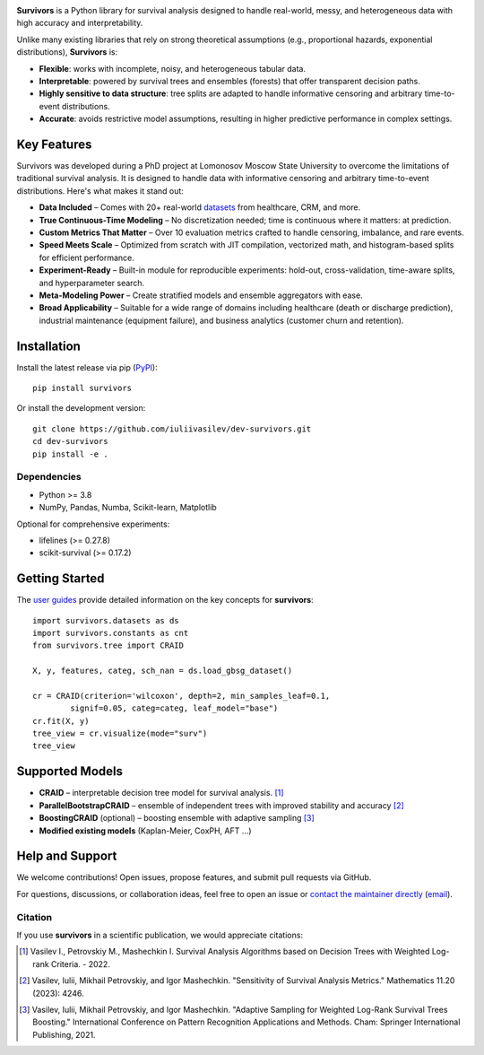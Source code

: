 .. -*- mode: rst -*-

|Price| |License| |PyPi| |DOI|

.. |Price| image:: https://img.shields.io/badge/price-FREE-0098f7.svg
   :target: https://github.com/iuliivasilev/dev-survivors/blob/master/LICENSE

.. |PyPi| image:: https://img.shields.io/pypi/v/survivors
    :target: https://pypi.org/project/survivors/

.. |License| image:: https://img.shields.io/badge/license-BSD%203--Clause-blue.svg
   :target: https://github.com/iuliivasilev/dev-survivors/blob/master/LICENSE

.. |DOI| image:: https://zenodo.org/badge/DOI/10.5281/zenodo.10649986.svg
    :target: https://zenodo.org/doi/10.5281/zenodo.10649777

.. image:: https://github.com/iuliivasilev/dev-survivors/blob/master/docs/static/collage.png
  :target: https://iuliivasilev.github.io/dev-survivors/

**Survivors** is a Python library for survival analysis designed to handle real-world, messy, and heterogeneous data with high accuracy and interpretability.

Unlike many existing libraries that rely on strong theoretical assumptions (e.g., proportional hazards, exponential distributions), **Survivors** is:

* **Flexible**: works with incomplete, noisy, and heterogeneous tabular data.
* **Interpretable**: powered by survival trees and ensembles (forests) that offer transparent decision paths.
* **Highly sensitive to data structure**: tree splits are adapted to handle informative censoring and arbitrary time-to-event distributions.
* **Accurate**: avoids restrictive model assumptions, resulting in higher predictive performance in complex settings.

Key Features
------------

Survivors was developed during a PhD project at Lomonosov Moscow State University to overcome the limitations of traditional survival analysis.
It is designed to handle data with informative censoring and arbitrary time-to-event distributions. Here's what makes it stand out:

* **Data Included** – Comes with 20+ real-world `datasets <https://iuliivasilev.github.io/dev-survivors/modules/Datasets.html>`_ from healthcare, CRM, and more.
* **True Continuous-Time Modeling** – No discretization needed; time is continuous where it matters: at prediction.
* **Custom Metrics That Matter** – Over 10 evaluation metrics crafted to handle censoring, imbalance, and rare events.
* **Speed Meets Scale** – Optimized from scratch with JIT compilation, vectorized math, and histogram-based splits for efficient performance.
* **Experiment-Ready** – Built-in module for reproducible experiments: hold-out, cross-validation, time-aware splits, and hyperparameter search.
* **Meta-Modeling Power** – Create stratified models and ensemble aggregators with ease.
* **Broad Applicability** – Suitable for a wide range of domains including healthcare (death or discharge prediction), industrial maintenance (equipment failure), and business analytics (customer churn and retention).

Installation
------------
Install the latest release via pip (`PyPI <https://pypi.org/project/survivors/>`_)::

    pip install survivors

Or install the development version::

    git clone https://github.com/iuliivasilev/dev-survivors.git
    cd dev-survivors
    pip install -e .

Dependencies
~~~~~~~~~~~~

* Python >= 3.8
* NumPy, Pandas, Numba, Scikit-learn, Matplotlib

Optional for comprehensive experiments:

* lifelines (>= 0.27.8)
* scikit-survival (>= 0.17.2)

Getting Started
---------------

The `user guides <https://iuliivasilev.github.io/dev-survivors/auto_examples/plot_user_guide.html>`_ provide detailed information on the key concepts for **survivors**::

    import survivors.datasets as ds
    import survivors.constants as cnt
    from survivors.tree import CRAID

    X, y, features, categ, sch_nan = ds.load_gbsg_dataset()

    cr = CRAID(criterion='wilcoxon', depth=2, min_samples_leaf=0.1, 
            signif=0.05, categ=categ, leaf_model="base")
    cr.fit(X, y)
    tree_view = cr.visualize(mode="surv")
    tree_view

.. image:: https://github.com/iuliivasilev/dev-survivors/blob/master/demonstration/CRAID_GBSG_depth2.png

Supported Models
----------------

* **CRAID** – interpretable decision tree model for survival analysis. [1]_
* **ParallelBootstrapCRAID** – ensemble of independent trees with improved stability and accuracy [2]_
* **BoostingCRAID** (optional) – boosting ensemble with adaptive sampling [3]_
* **Modified existing models** (Kaplan-Meier, CoxPH, AFT ...)

Help and Support
----------------

We welcome contributions!
Open issues, propose features, and submit pull requests via GitHub.

For questions, discussions, or collaboration ideas, feel free to open an issue or `contact the maintainer directly <https://www.linkedin.com/in/iulii-vasilev>`_ (`email <iuliivasilev@gmail.com>`_).

Citation
~~~~~~~~~~

If you use **survivors** in a scientific publication, we would appreciate citations:

.. [1] Vasilev I., Petrovskiy M., Mashechkin I. Survival Analysis Algorithms based on Decision Trees with Weighted Log-rank Criteria. - 2022.

.. [2] Vasilev, Iulii, Mikhail Petrovskiy, and Igor Mashechkin. "Sensitivity of Survival Analysis Metrics." Mathematics 11.20 (2023): 4246.

.. [3] Vasilev, Iulii, Mikhail Petrovskiy, and Igor Mashechkin. "Adaptive Sampling for Weighted Log-Rank Survival Trees Boosting." International Conference on Pattern Recognition Applications and Methods. Cham: Springer International Publishing, 2021.

.. _survival analysis: https://en.wikipedia.org/wiki/Survival_analysis